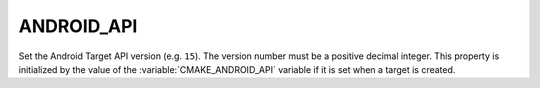 ANDROID_API
-----------

Set the Android Target API version (e.g. ``15``).  The version number
must be a positive decimal integer.  This property is initialized by
the value of the :variable:`CMAKE_ANDROID_API` variable if it is set
when a target is created.
